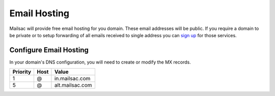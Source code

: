 .. _doc_emailhosting:

Email Hosting
=============

Mailsac will provide free email hosting for you domain. These email addresses
will be public. If you require a domain to be private or to setup forwarding of
all emails received to single address you can `sign up
<https://mailsac.com/pricing>`_ for those services.

Configure Email Hosting
-----------------------

In your domain's DNS configuration, you will need to create or modify the MX records.

============     ========    ===============
**Priority**     **Host**    **Value**
1                @           in.mailsac.com
5                @           alt.mailsac.com
============     ========    ===============

